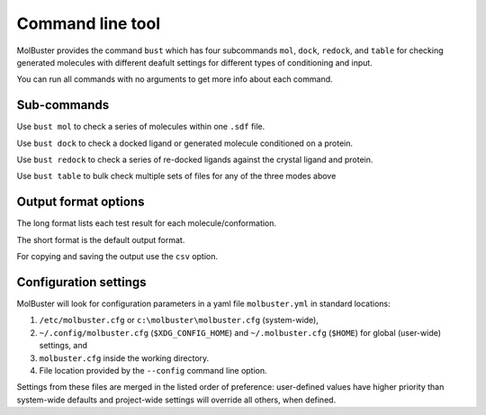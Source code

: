 .. highlight:: none

.. _ref_cli:

====================================
Command line tool
====================================

MolBuster provides the command ``bust`` which has four subcommands ``mol``, ``dock``, ``redock``, and
``table`` for checking generated molecules with different deafult settings for different types
of conditioning and input.

You can run all commands with no arguments to get more info
about each command.


.. command-output:: bust


.. command-output:: bust redock
  :returncode: 2



Sub-commands
====================================

Use ``bust mol`` to check a series of molecules within one ``.sdf`` file.

.. command-output:: bust mol generated_molecules.sdf --outfmt long
  :cwd: inputs
  :ellipsis: 21

Use ``bust dock`` to check a docked ligand or generated molecule conditioned on a protein.

.. command-output:: bust dock generated_ligands.sdf protein.pdb --outfmt long
  :cwd: inputs
  :ellipsis: 21

Use ``bust redock`` to check a series of re-docked ligands against the crystal ligand and protein.

.. command-output:: bust redock redocked_ligand.sdf crystal_ligand.sdf protein.pdb --outfmt long
  :cwd: inputs
  :ellipsis: 21

Use ``bust table`` to bulk check multiple sets of files for any of the three modes above

.. command-output:: bust table molecule_table.csv --outfmt long
  :cwd: inputs
  :ellipsis: 21


Output format options
====================================


The long format lists each test result for each molecule/conformation.

.. command-output:: bust mol generated_molecules.sdf --outfmt long
  :cwd: inputs
  :ellipsis: 21

The short format is the default output format.

.. command-output:: bust mol generated_molecules.sdf --outfmt short
  :cwd: inputs

For copying and saving the output use the ``csv`` option.

.. command-output:: bust mol generated_molecules.sdf --outfmt csv
  :cwd: inputs


Configuration settings
====================================

MolBuster will look for configuration parameters in a yaml file ``molbuster.yml``
in standard locations:

1. ``/etc/molbuster.cfg`` or ``c:\molbuster\molbuster.cfg`` (system-wide),
2. ``~/.config/molbuster.cfg`` (``$XDG_CONFIG_HOME``) and ``~/.molbuster.cfg`` (``$HOME``)
   for global (user-wide) settings, and
3. ``molbuster.cfg`` inside the working directory.
4. File location provided by the ``--config`` command line option.

Settings from these files are merged in the listed order of preference:
user-defined values have higher priority than system-wide defaults
and project-wide settings will override all others, when defined.
